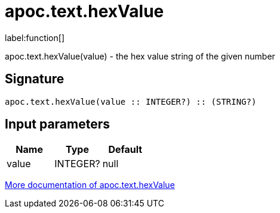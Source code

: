 ////
This file is generated by DocsTest, so don't change it!
////

= apoc.text.hexValue
:description: This section contains reference documentation for the apoc.text.hexValue function.

label:function[]

[.emphasis]
apoc.text.hexValue(value) - the hex value string of the given number

== Signature

[source]
----
apoc.text.hexValue(value :: INTEGER?) :: (STRING?)
----

== Input parameters
[.procedures, opts=header]
|===
| Name | Type | Default 
|value|INTEGER?|null
|===

xref::misc/text-functions.adoc[More documentation of apoc.text.hexValue,role=more information]

